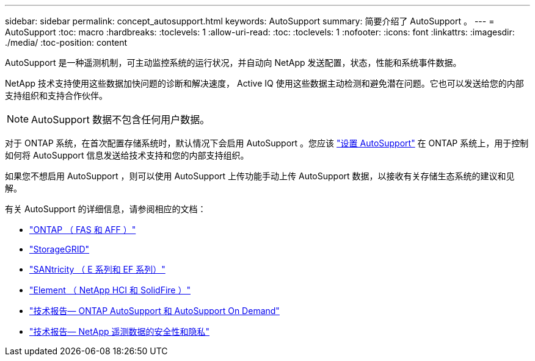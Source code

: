 ---
sidebar: sidebar 
permalink: concept_autosupport.html 
keywords: AutoSupport 
summary: 简要介绍了 AutoSupport 。 
---
= AutoSupport
:toc: macro
:hardbreaks:
:toclevels: 1
:allow-uri-read: 
:toc: 
:toclevels: 1
:nofooter: 
:icons: font
:linkattrs: 
:imagesdir: ./media/
:toc-position: content


[role="lead"]
AutoSupport 是一种遥测机制，可主动监控系统的运行状况，并自动向 NetApp 发送配置，状态，性能和系统事件数据。

NetApp 技术支持使用这些数据加快问题的诊断和解决速度， Active IQ 使用这些数据主动检测和避免潜在问题。它也可以发送给您的内部支持组织和支持合作伙伴。


NOTE: AutoSupport 数据不包含任何用户数据。

对于 ONTAP 系统，在首次配置存储系统时，默认情况下会启用 AutoSupport 。您应该 link:https://docs.netapp.com/ontap-9/topic/com.netapp.doc.dot-cm-sag/GUID-91C43742-E563-442E-8161-17D5C5DA8C19.html["设置 AutoSupport"] 在 ONTAP 系统上，用于控制如何将 AutoSupport 信息发送给技术支持和您的内部支持组织。

如果您不想启用 AutoSupport ，则可以使用 AutoSupport 上传功能手动上传 AutoSupport 数据，以接收有关存储生态系统的建议和见解。

有关 AutoSupport 的详细信息，请参阅相应的文档：

* link:https://docs.netapp.com/ontap-9/topic/com.netapp.doc.dot-cm-sag/GUID-DF931E89-B833-4DED-83B5-A97F7EC97425.html["ONTAP （ FAS 和 AFF ）"]
* link:https://docs.netapp.com/sgws-114/topic/com.netapp.doc.sg-primer/GUID-7D38684D-1CA1-41E7-BE68-A5F671F9C33F.html["StorageGRID"]
* link:https://kb.netapp.com/Advice_and_Troubleshooting/Data_Storage_Software/E-Series_SANtricity_Software_Suite/How_to_enable_AutoSupport_on_E-Series_System_Manager["SANtricity （ E 系列和 EF 系列）"]
* link:https://help.monitoring.solidfire.com/#01_User%20Guide/ActiveIQ/Getting%20Started/enable_active_iq_reporting.htm["Element （ NetApp HCI 和 SolidFire ）"]
* link:https://www.netapp.com/pdf.html?item=/media/10438-tr-4444pdf.pdf["技术报告— ONTAP AutoSupport 和 AutoSupport On Demand"]
* link:https://www.netapp.com/pdf.html?item=/media/10439-tr4688pdf.pdf["技术报告— NetApp 遥测数据的安全性和隐私"]

